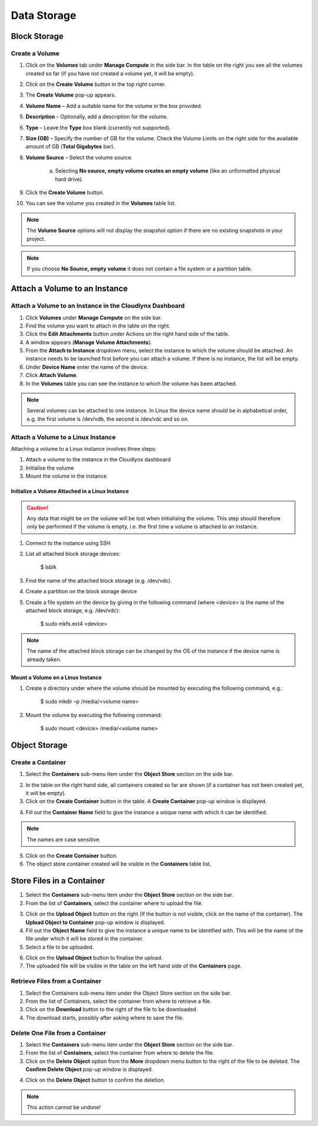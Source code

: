 Data Storage
============

Block Storage
-------------

Create a Volume
^^^^^^^^^^^^^^^


1. Click on the **Volumes** tab under **Manage Compute** in the side bar. In the table on the right you see all the volumes created so far (if you have not created a volume yet, it will be empty).

.. image:: _static/storage/fig1.png
                  :alt: Volumes 


2. Click on the **Create Volume** button in the top right corner.

3. The **Create Volume** pop-up appears.

4. **Volume Name** – Add a suitable name for the volume in the box provided.

5. **Description** – Optionally, add a description for the volume.

6. **Type** – Leave the **Type** box blank (currently not supported).

7. **Size (GB)** – Specify the number of GB for the volume. Check the Volume Limits on the right side for the available amount of GB (**Total Gigabytes** bar).

8. **Volume Source** – Select the volume source. 

	a. Selecting **No source, empty volume creates an empty volume** (like an unformatted physical hard drive).
	
9. Click the **Create Volume** button. 

10. You can see the volume you created in the **Volumes** table list.

.. image:: _static/storage/fig2.png
                  :alt: Create Volume 


.. note::
   The **Volume Source** options will not display the snapshot option if there are no existing snapshots in your project.


.. note::
   If you choose **No Source, empty volume** it does not contain a file system or a partition table.


Attach a Volume to an Instance
------------------------------

Attach a Volume to an Instance in the Cloudlynx Dashboard
^^^^^^^^^^^^^^^^^^^^^^^^^^^^^^^^^^^^^^^^^^^^^^^^^^^^^^^^^


1. Click **Volumes** under **Manage Compute** on the side bar.

2. Find the volume you want to attach in the table on the right.

3. Click the **Edit Attachments** button under Actions on the right hand side of the table.

4. A window appears (**Manage Volume Attachments**). 

5. From the **Attach to Instance** dropdown menu, select the instance to which the volume should be attached. An instance needs to be launched first before you can attach a volume. If there is no instance, the list will be empty.

6. Under **Device Name** enter the name of the device.

7. Click **Attach Volume**.

8. In the **Volumes** table you can see the instance to which the volume has been attached.

.. note::
   Several volumes can be attached to one instance. In Linux the device name should be in alphabetical order, e.g. the first volume is /dev/vdb, the second is /dev/vdc and so on.

.. image:: _static/storage/fig3.png
                  :alt: Manage Volume Attachments Attach to Instance 


Attach a Volume to a Linux Instance
^^^^^^^^^^^^^^^^^^^^^^^^^^^^^^^^^^^


Attaching a volume to a Linux instance involves three steps: 

1. Attach a volume to the instance in the Cloudlynx dashboard

2. Initialise the volume

3. Mount the volume in the instance


Initialize a Volume Attached in a Linux Instance
""""""""""""""""""""""""""""""""""""""""""""""""

.. caution::
   Any data that might be on the volume will be lost when initialising the volume. This step should therefore only be performed if the volume is empty, i.e. the first time a volume is attached to an instance.


1. Connect to the instance using SSH

2. List all attached block storage devices:

	$ lsblk

3. Find the name of the attached block storage (e.g. /dev/vdc).

4. Create a partition on the block storage device

5. Create a file system on the device by giving in the following command (where <device> is the name of the attached block storage, e.g. /dev/vdc):

	$ sudo mkfs.ext4 <device>

.. note::
   The name of the attached block storage can be changed by the OS of the instance if the device name is already taken.

   
Mount a Volume on a Linux Instance 
""""""""""""""""""""""""""""""""""

1. Create a directory under where the volume should be mounted by executing the following command, e.g.:

	$ sudo mkdir –p /media/<volume name>


2. Mount the volume by executing the following command:

	$ sudo mount <device> /media/<volume name>




Object Storage
--------------

Create a Container
^^^^^^^^^^^^^^^^^^


1. Select the **Containers** sub-menu item under the **Object Store** section on the side bar.


.. image:: _static/storage/fig4.png
                  :alt: Object Store Containers  


2. In the table on the right hand side, all containers created so far are shown (if a container has not been created yet, it will be empty).

3. Click on the **Create Container** button in the table. A **Create Container** pop-up window is displayed.


.. image:: _static/storage/fig5.png
                  :alt: Containers – Create Container  


4. Fill out the **Container Name** field to give the instance a unique name with which it can be identified. 


.. note::
   The names are case sensitive.


5. Click on the **Create Container** button.
6. The object store container created will be visible in the **Containers** table list.


.. image:: _static/storage/fig6.png
                  :alt: Containers Successfully Created Container  

				  

Store Files in a Container
--------------------------

1. Select the **Containers** sub-menu item under the **Object Store** section on the side bar.

2. From the list of **Containers**, select the container where to upload the file.


.. image:: _static/storage/fig7.png
                  :alt: Containers – Upload an Object   


3. Click on the **Upload Object** button on the right (If the button is not visible, click on the name of the container). The **Upload Object to Container** pop-up window is displayed.

4. Fill out the **Object Name** field to give the instance a unique name to be identified with. This will be the name of the file under which it will be stored in the container. 

5. Select a file to be uploaded.


.. image:: _static/storage/fig8.png
                  :alt: Upload Object to Container   


6. Click on the **Upload Object** button to finalise the upload.

7. The uploaded file will be visible in the table on the left hand side of the **Containers** page.


.. image:: _static/storage/fig9.png
                  :alt: Containers – Successfully Upload an Object   


Retrieve Files from a Container
^^^^^^^^^^^^^^^^^^^^^^^^^^^^^^^

1. Select the Containers sub-menu item under the Object Store section on the side bar.

2. From the list of Containers, select the container from where to retrieve a file.

3. Click on the **Download** button to the right of the file to be downloaded.

4. The download starts, possibly after asking where to save the file.


.. image:: _static/storage/fig10.png
                  :alt: Containers – download an object file   


Delete One File from a Container
^^^^^^^^^^^^^^^^^^^^^^^^^^^^^^^^

1. Select the **Containers** sub-menu item under the **Object Store** section on the side bar.

2. From the list of **Containers**, select the container from where to delete the file.

3. Click on the **Delete Object** option from the **More** dropdown menu button to the right of the file to be deleted. The **Confirm Delete Object** pop-up window is displayed.


.. image:: _static/storage/fig11.png
                  :alt: Containers – delete a file   


4. Click on the **Delete Object** button to confirm the deletion. 

.. note::
   This action cannot be undone!

.. image:: _static/storage/fig12.png
                  :alt: Confirm Delete Object   

 
